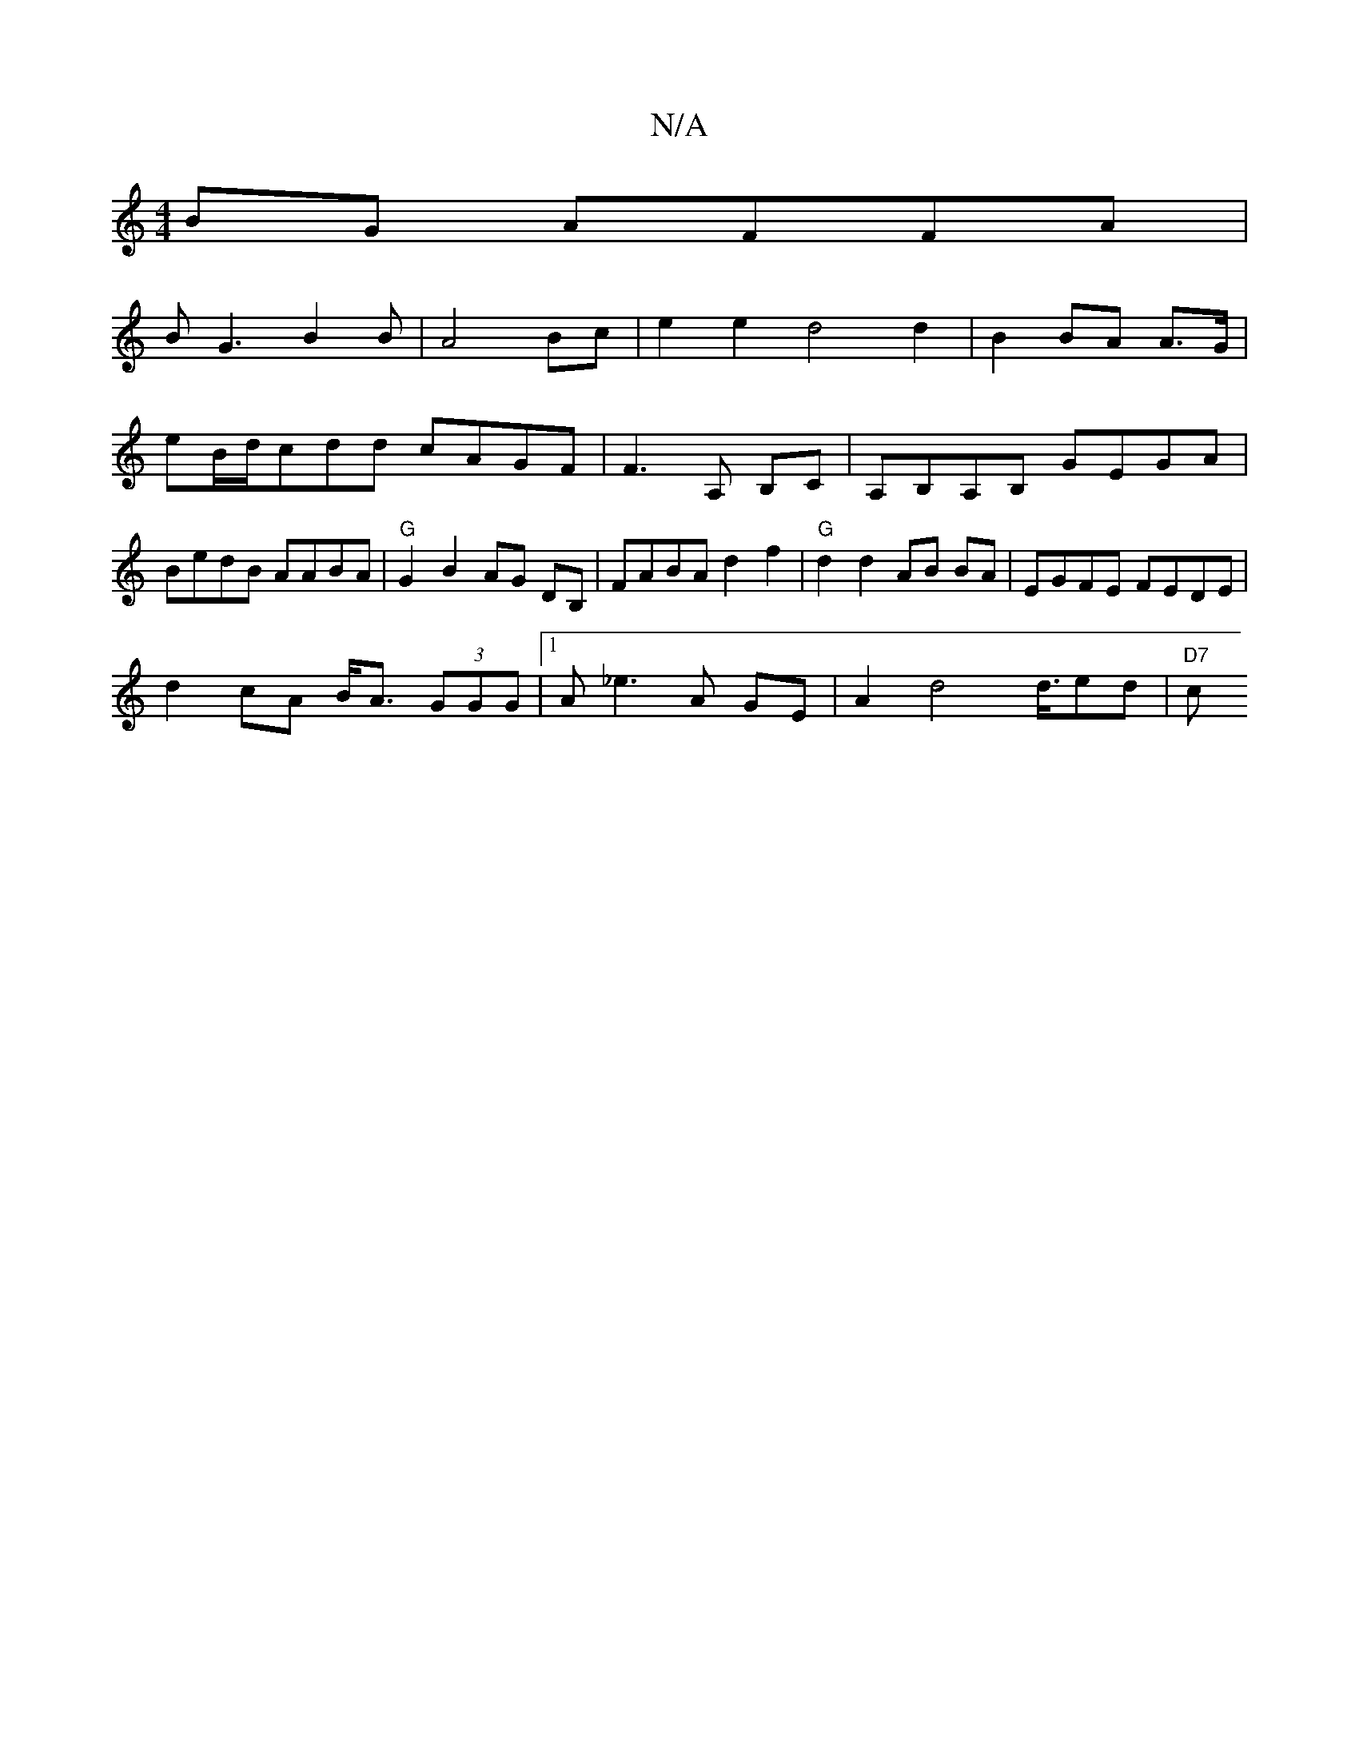 X:1
T:N/A
M:4/4
R:N/A
K:Cmajor
 BG AFFA |
BG3B2B|A4Bc|e2 e2 d4 d2|B2 BA A>G |eB/d/cdd cAGF |F3 A, B,C|A,B,A,B, GEGA|BedB AABA|"G"G2-B2 AG DB, | FABA d2 f2 | "G" d2 d2 AB BA|EGFE FEDE|
d2cA B<A (3GGG |1 A_e3 A GE |A2 d4d3/4ed|"D7" c